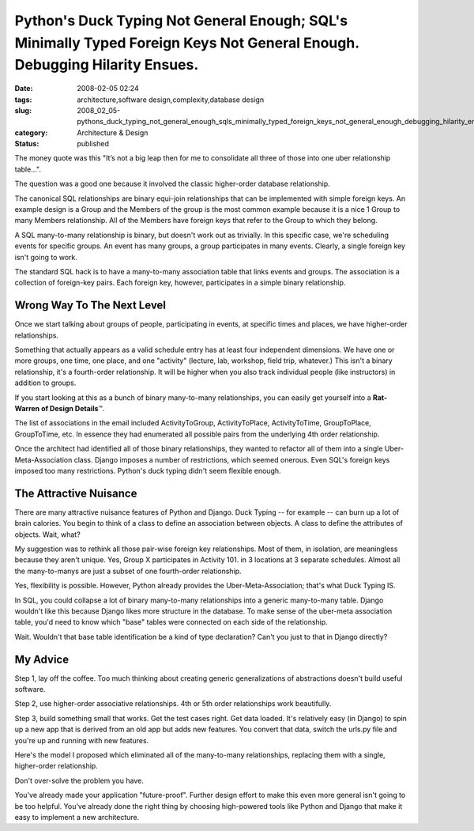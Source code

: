 Python's Duck Typing Not General Enough; SQL's Minimally Typed Foreign Keys Not General Enough.  Debugging Hilarity Ensues.
===========================================================================================================================

:date: 2008-02-05 02:24
:tags: architecture,software design,complexity,database design
:slug: 2008_02_05-pythons_duck_typing_not_general_enough_sqls_minimally_typed_foreign_keys_not_general_enough_debugging_hilarity_ensues
:category: Architecture & Design
:status: published







The money quote was this "It’s not a big leap then for me to consolidate all three of those into one uber relationship table...".



The question was a good one because it involved the classic higher-order database relationship.



The canonical SQL relationships are binary equi-join relationships that can be implemented with simple foreign keys.  An example design is a Group and the Members of the group is the most common example because it is a nice 1 Group to many Members relationship.  All of the Members have foreign keys that refer to the Group to which they belong.



A SQL many-to-many relationship is binary, but doesn't work out as trivially.  In this specific case, we're scheduling events for specific groups.  An event has many groups, a group participates in many events.  Clearly, a single foreign key isn't going to work.



The standard SQL hack is to have a many-to-many association table that links events and groups.  The association is a collection of foreign-key pairs.  Each foreign key, however, participates in a simple binary relationship.



Wrong Way To The Next Level
----------------------------



Once we start talking about groups of people, participating in events, at specific times and places, we have higher-order relationships.



Something that actually appears as a valid schedule entry has at least four independent dimensions.  We have one or more groups, one time, one place, and one "activity" (lecture, lab, workshop, field trip, whatever.)  This isn't a binary relationship, it's a fourth-order relationship.  It will be higher when you also track individual people (like instructors) in addition to groups.



If you start looking at this as a bunch of binary many-to-many relationships, you can easily get yourself into a **Rat-Warren of Design Details**\ ™.



The list of associations in the email included ActivityToGroup, ActivityToPlace, ActivityToTime, GroupToPlace, GroupToTime, etc.  In essence they had enumerated all possible pairs from the underlying 4th order relationship.



Once the architect had identified all of those binary relationships, they wanted to refactor all of them into a single Uber-Meta-Association class.  Django imposes a number of restrictions, which seemed onerous.  Even SQL's foreign keys imposed too many restrictions.  Python's duck typing didn't seem flexible enough.



The Attractive Nuisance
-----------------------



There are many attractive nuisance features of Python and Django.  Duck Typing -- for example -- can burn up a lot of brain calories.  You begin to think of a class to define an association between objects.  A class to define the attributes of objects.  Wait, what?



My suggestion was to rethink all those pair-wise foreign key relationships.  Most of them, in isolation, are meaningless because they aren't unique.  Yes, Group X participates in Activity 101.  in 3 locations at 3 separate schedules.  Almost all the many-to-manys are just a subset of one fourth-order relationship.



Yes, flexibility is possible.  However, Python already provides the Uber-Meta-Association; that's what Duck Typing IS. 



In SQL, you could collapse a lot of binary many-to-many relationships into a generic many-to-many table.  Django wouldn't like this because Django likes more structure in the database.  To make sense of the uber-meta association table, you'd need to know which "base" tables were connected on each side of the relationship.



Wait.  Wouldn't that base table identification be a kind of type declaration?  Can't you just to that in Django directly?



My Advice
----------



Step 1, lay off the coffee.  Too much thinking about creating generic generalizations of abstractions doesn't build useful software.



Step 2, use higher-order associative relationships.  4th or 5th order relationships work beautifully.



Step 3, build something small that works.  Get the test cases right.  Get data loaded.  It's relatively easy (in Django) to spin up a new app that is derived from an old app but adds new features.  You convert that data, switch the urls.py file and you're up and running with new features.  



Here's the model I proposed which eliminated all of the many-to-many relationships, replacing them with a single, higher-order relationship.





..   image:: {static}/media/EventModel.png
    :alt: EventModel.png



Don't over-solve the problem you have.



You've already made your application "future-proof".  Further design effort to make this even more general isn't going to be too helpful.  You've already done the right thing by choosing high-powered tools like Python and Django that make it easy to implement a new architecture.  




